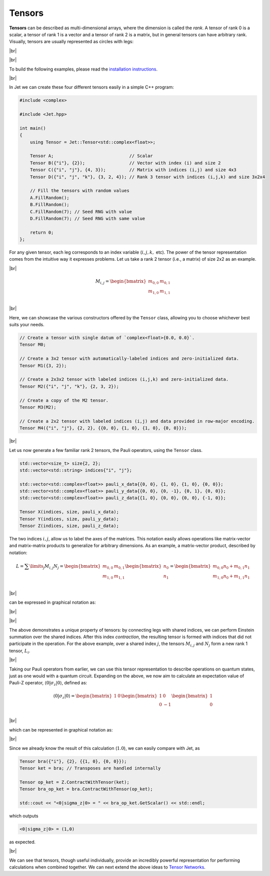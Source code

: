 Tensors
=======

.. |br| raw:: html

   <br />

**Tensors** can be described as multi-dimensional arrays, where the dimension is called the *rank*. A tensor of rank 0 is a scalar, a tensor of rank 1 is a vector and a tensor of rank 2 is a matrix, but in general tensors can have arbitrary rank. Visually, tensors are usually represented as circles with legs:

|br|

.. image:: ../_static/tensors.svg
  :width: 600
  :alt: Example of tensors from rank 0 to rank 3
  :align: center

|br|

To build the following examples, please read the `installation instructions <installing.html>`_.

|br|

In Jet we can create these four different tensors easily in a simple C++ program:

.. code-block:: cpp

    #include <complex>

    #include <Jet.hpp>

    int main()
    {
        using Tensor = Jet::Tensor<std::complex<float>>;

        Tensor A;                             // Scalar
        Tensor B({"i"}, {2});                 // Vector with index (i) and size 2
        Tensor C({"i", "j"}, {4, 3});         // Matrix with indices (i,j) and size 4x3
        Tensor D({"i", "j", "k"}, {3, 2, 4}); // Rank 3 tensor with indices (i,j,k) and size 3x2x4

        // Fill the tensors with random values
        A.FillRandom();
        B.FillRandom();
        C.FillRandom(7); // Seed RNG with value
        D.FillRandom(7); // Seed RNG with same value

        return 0;
    };

For any given tensor, each leg corresponds to an index variable (:math:`i, j, k,` etc). The power of the tensor representation comes from the intuitive way it expresses problems. Let us take a rank 2 tensor (i.e., a matrix) of size 2x2 as an example.

|br|

.. math::

    M_{i,j}=\begin{bmatrix}
        m_{0,0} & m_{0,1} \\
        m_{1,0} & m_{1,1} \\
    \end{bmatrix}

|br|

Here, we can showcase the various constructors offered by the ``Tensor`` class, allowing you to choose whichever best suits your needs.

.. code-block:: cpp

    // Create a tensor with single datum of `complex<float>{0.0, 0.0}`.
    Tensor M0;

    // Create a 3x2 tensor with automatically-labeled indices and zero-initialized data.
    Tensor M1({3, 2});

    // Create a 2x3x2 tensor with labeled indices (i,j,k) and zero-initialized data.
    Tensor M2({"i", "j", "k"}, {2, 3, 2});

    // Create a copy of the M2 tensor.
    Tensor M3(M2);

    // Create a 2x2 tensor with labeled indices (i,j) and data provided in row-major encoding.
    Tensor M4({"i", "j"}, {2, 2}, {{0, 0}, {1, 0}, {1, 0}, {0, 0}});

|br|

Let us now generate a few familiar rank 2 tensors, the Pauli operators, using the ``Tensor`` class.

.. code-block:: cpp

    std::vector<size_t> size{2, 2};
    std::vector<std::string> indices{"i", "j"};

    std::vector<std::complex<float>> pauli_x_data{{0, 0}, {1, 0}, {1, 0}, {0, 0}};
    std::vector<std::complex<float>> pauli_y_data{{0, 0}, {0, -1}, {0, 1}, {0, 0}};
    std::vector<std::complex<float>> pauli_z_data{{1, 0}, {0, 0}, {0, 0}, {-1, 0}};

    Tensor X(indices, size, pauli_x_data);
    Tensor Y(indices, size, pauli_y_data);
    Tensor Z(indices, size, pauli_z_data);


The two indices :math:`i,j`, allow us to label the axes of the matrices. This notation easily allows operations like matrix-vector and matrix-matrix products to generalize for arbitrary dimensions. As an example, a matrix-vector product, described by notation:

.. math::

    L=\displaystyle\sum\limits_{j} M_{i,j} N_j =\begin{bmatrix}
        m_{0,0} & m_{0,1} \\
        m_{1,0} & m_{1,1} \\
    \end{bmatrix}
    \begin{bmatrix}
    n_0 \\
    n_1
    \end{bmatrix}=
    \begin{bmatrix}
        m_{0,0}n_0 + m_{0,1}n_1 \\
        m_{1,0}n_0 + m_{1,1}n_1 \\
    \end{bmatrix}

|br|

can be expressed in graphical notation as:

|br|

.. image:: ../_static/tensor_matvec.svg
  :width: 500
  :alt: Matrix-vector product
  :align: center

|br|

The above demonstrates a unique property of tensors: by connecting legs with shared indices, we can perform Einstein summation over the shared indices. After this index *contraction*, the resulting tensor is formed with indices that did not participate in the operation. For the above example, over a shared index :math:`j`, the tensors :math:`M_{i,j}` and :math:`N_j` form a new rank 1 tensor, :math:`L_i`.

|br|

Taking our Pauli operators from earlier, we can use this tensor representation to describe operations on quantum states, just as one would with a quantum circuit. 
Expanding on the above, we now aim to calculate an expectation value of Pauli-Z operator, :math:`\langle 0 \vert \sigma_z \vert 0 \rangle`, defined as: 

.. math::
    \langle 0 \vert \sigma_z \vert 0 \rangle=\begin{bmatrix}
        1 & 0
    \end{bmatrix}\begin{bmatrix}
        1 & 0 \\
        0 & -1 \\
    \end{bmatrix}\begin{bmatrix}
        1 \\
        0
    \end{bmatrix}

|br|

which can be represented in graphical notation as:

.. image:: ../_static/tensor_expec_val.svg
  :width: 450
  :alt: Expectation value
  :align: center

|br|

Since we already know the result of this calculation (:math:`1.0`), we can easily compare with Jet, as

.. code-block:: cpp

    Tensor bra({"i"}, {2}, {{1, 0}, {0, 0}});
    Tensor ket = bra; // Transposes are handled internally

    Tensor op_ket = Z.ContractWithTensor(ket);
    Tensor bra_op_ket = bra.ContractWithTensor(op_ket);

    std::cout << "<0|sigma_z|0> = " << bra_op_ket.GetScalar() << std::endl;


which outputs 

.. code-block:: text

    <0|sigma_z|0> = (1,0)

as expected.

|br|

We can see that tensors, though useful individually, provide an incredibly powerful representation for performing calculations when combined together. We can next extend the above ideas to `Tensor Networks <tensor_networks.html>`_.
